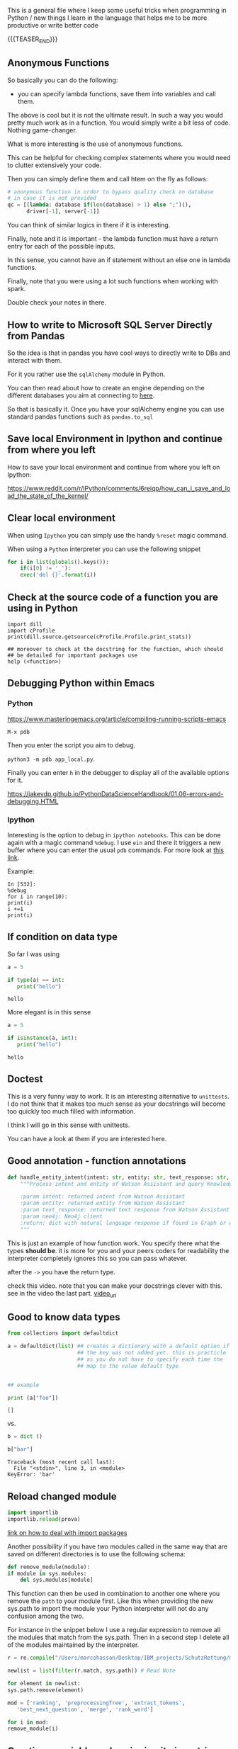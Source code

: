 #+BEGIN_COMMENT
.. title: Some Handy Python Tricks 
.. slug: handy-python-packages
.. date: 2020-04-14 15:15:50 UTC+02:00
.. tags: Python, programming
.. category: 
.. link: 
.. description: 
.. type: text
.. status: 
#+END_COMMENT

This is a general file where I keep some useful tricks when
programming in Python / new things I learn in the language that helps
me to be more productive or write better code

{{{TEASER_END}}}

** Anonymous Functions

   So basically you can do the following:

   - you can specify lambda functions, save them into variables and
     call them.

   The above is cool but it is not the ultimate result. In such a way
   you would pretty much work as in a function. You would simply write
   a bit less of code. Nothing game-changer.

   What is more interesting is the use of anonymous functions.

   This can be helpful for checking complex statements where you would
   need to clutter extensively your code.

   Then you can simply define them and call htem on the fly as
   follows:

   #+BEGIN_SRC python
    # anonymous function in order to bypass quality check on database
    # in case it is not provided
    qc = [(lambda: database if(len(database) > 1) else ";")(),
          driver[-1], server[-1]]
   #+END_SRC

   You can think of similar logics in there if it is interesting.

   Finally, note and it is important - the lambda function must have a
   return entry for each of the possible inputs.

   In this sense, you cannot have an if statement without an else one
   in lambda functions.

   Finally, note that you were using a lot such functions when working
   with spark.

   Double check your notes in there.
   
** How to write to Microsoft SQL Server Directly from Pandas

   So the idea is that in pandas you have cool ways to directly write
   to DBs and interact with them.

   For it you rather use the =sqlAlchemy= module in Python.

   You can then read about how to create an engine depending on the
   different databases you aim at connecting to [[https://docs.sqlalchemy.org/en/14/dialects/mssql.html#module-sqlalchemy.dialects.mssql.pyodbc][here]].

   So that is basically it. Once you have your sqlAlchemy engine you
   can use standard pandas functions such as =pandas.to_sql=

** Save local Environment in Ipython and continue from where you left

 How to save your local environment and continue from where you left on
 Ipython:

 [[https://www.reddit.com/r/IPython/comments/6reiqp/how_can_i_save_and_load_the_state_of_the_kernel/]]

** Clear local environment

   When using =Ipython= you can simply use the handy =%reset= magic
   command.

   When using a =Python= interpreter you can use the following snippet

   #+begin_src python
   for i in list(globals().keys()):
       if(i[0] != '_'):
	   exec('del {}'.format(i))
   #+end_src

** Check at the source code of a function you are using in Python

 #+BEGIN_SRC ipython :session :ipyfile  :exports both
 import dill
 import cProfile
 print(dill.source.getsource(cProfile.Profile.print_stats))
 
 ## moreover to check at the docstring for the function, which should
 ## be detailed for important packages use
 help (<function>)
 #+END_SRC

** Debugging Python within Emacs

*** Python

  [[https://www.masteringemacs.org/article/compiling-running-scripts-emacs]]

  =M-x pdb= 

  Then you enter the script you aim to debug.

  =python3 -m pdb app_local.py=.

  Finally you can enter =h= in the debugger to display all of the
  available options for it.

  https://jakevdp.github.io/PythonDataScienceHandbook/01.06-errors-and-debugging.HTML

*** Ipython

    Interesting is the option to debug in =ipython notebooks=. This
    can be done again with a magic command =%debug=. I use =ein= and
    there it triggers a new buffer where you can enter the usual =pdb=
    commands. For more look at [[https://paris-swc.github.io/python-testing-debugging-profiling/07-debugging-post-mortem.html][this link]].

    Example:

    #+begin_example
    In [532]:
    %debug
    for i in range(10):
	print(i)
	i +=1
	print(i)
    #+end_example    

** If condition on data type 

   So far I was using

   #+begin_src python :session istance :results output
   a = 5

   if type(a) == int:
      print("hello")
   #+end_src

   #+RESULTS:
   : hello

   More elegant is in this sense

   #+begin_src python :results output
   a = 5

   if isinstance(a, int):
      print("hello")
   #+end_src

   #+RESULTS:
   : hello

** Doctest

   This is a very funny way to work. It is an interesting alternative
   to =unittests=. I do not think that it makes too much sense as
   your docstrings will become too quickly too much filled with
   information.

   I think I will go in this sense with unittests.

   You can have a look at them if you are interested here.
   
** Good annotation - function annotations

   #+begin_src python
def handle_entity_intent(intent: str, entity: str, text_response: str, neo4j) -> dict:
    """Process intent and entity of Watson Assistant and query Knowledge Graph for content

    :param intent: returned intent from Watson Assistant
    :param entity: returned entity from Watson Assistant
    :param text_response: returned text response from Watson Assistant
    :param neo4j: Neo4j client
    :return: dict with natural language response if found in Graph or with text response
    """
   #+end_src

   This is just an example of how function work. You specify there
   what the types *should be*. it is more for you and your peers
   coders for readability the interpreter completely ignores this so
   you can pass whatever.

   after the =->= you have the return type.

   check this video. note that you can make your docstrings clever
   with this. see in the video the last part. [[https://www.youtube.com/watch?v=LOuGO_2WsZw][video_url]]

** Good to know data types

#+BEGIN_SRC python  :results output :exports both
from collections import defaultdict

a = defaultdict(list) ## creates a dictionary with a default option if
                      ## the key was not added yet. this is practicle
                      ## as you do not have to specify each time the
                      ## map to the value default type


## example

print (a["foo"]) 
#+END_SRC

#+RESULTS:
: []

vs.

#+begin_src python :results output :exports both
b = dict ()

b["bar"]
#+end_src

#+RESULTS:
#+begin_example
Traceback (most recent call last):
  File "<stdin>", line 3, in <module>
KeyError: 'bar'
#+end_example

** Reload changed module

    #+begin_src python
    import importlib
    importlib.reload(prova)
    #+end_src

    [[https://chrisyeh96.github.io/2017/08/08/definitive-guide-python-imports.html][link on how to deal with import packages]]

    Another possibility if you have two modules called in the same way
    that are saved on different directories is to use the following
    schema:

    #+begin_src python
    def remove_module(module):
	if module in sys.modules:  
	    del sys.modules[module]
    #+end_src

    This function can then be used in combination to another one where you
    remove the =path= to your module first. Like this when providing the
    new sys.path to import the module your Python interpreter will not do
    any confusion among the two.

    For instance in the snippet below I use a regular expression to remove
    all the modules that match from the sys.path. Then in a second step I
    delete all of the modules maintained by the interpreter.

    #+begin_src python
    r = re.compile("/Users/marcohassan/Desktop/IBM_projects/SchutzRettung/module-analytics/app/src/algorithms/.*")

    newlist = list(filter(r.match, sys.path)) # Read Note

    for element in newlist:
	sys.path.remove(element)

    mod = ['ranking', 'preprocessingTree', 'extract_tokens',
	   'best_next_question', 'merge', 'rank_word']

    for i in mod:
	remove_module(i)
    #+end_src

** Creating a variable and assigning it via a string

#+begin_src python :results output
x='buffalo'    
exec("%s = %d" % (x,2))
print(buffalo)
#+end_src

#+RESULTS:
: 2
   
** Profiling in Python

    [[https://docs.python.org/3.2/library/profile.html]]

    #+begin_src python
    import cProfile
    import pstats

    pr = cProfile.Profile()
    pr.enable()

    res = minimize(min_matched, x0 = x0, method='nelder-mead', 
	     options={'xatol': 1e-8, 'disp': True, 'maxiter' : 2,
		      'maxfev' : 2})

    pr.disable()

    pstats.Stats(pr).strip_dirs().sort_stats('cumtime').print_stats(0.01)

    #+end_src

    Notice that the last argument - the =0.01= above - means that you will
    display only the top 1% percentile of the output. This is handy as
    often there are a zillion of minor functions your python interpreter
    calls that are probably not interesting to your analysis.

** Loops with tqdm

Displays progress on the loop; time taken of average per loop and
iteration.

#+begin_src python :results output
import tqdm 
import time

for i in tqdm.tqdm (range (20)):
    time.sleep (1)
#+end_src

#+begin_example
 25%|████████████████████████████▎                                                                                    | 5/20 [00:05<00:15,  1.00s/it]
C^
#+end_example

** Passing Parameters through a dictionary

    #+begin_src python
    ## Specify parameters and model
    params = {'C':1.0,'kernel':'linear','gamma':0.5}

    ## notice that with **params you are passing a dictionary as the parameters.
    clf = svm.SVC(**params,probability=True)
    #+end_src

    Notice that the double asterisk is the key. As such when you
    define a function passing the =**kwargs= will lead to the
    following

#+begin_src python :results output
def bar(**kwargs):
    for a in kwargs:
        print('{}: {}'.format(a, kwargs[a]))

bar(name = "marco", nickname = "sultan")
bar({"hello" : "world"})
#+end_src

    #+RESULTS:

    Similarly a single asterisk will allow the arguments to be
    interpreted as a single tuple:

#+begin_src python :results output
def bar(*dlf):
    for a in dlf:
        print(a)

bar(1,23,4)
print()
bar({"hello" : "world"}, {"mamma" : "mia"})
#+end_src

#+RESULTS:
: 1
: 23
: 4
: 
: {'hello': 'world'}
: {'hello': 'world'}

    Notice finally that above you do not specify the amount of
    parameters. As such =*args= means that there can be any number of
    extra positional arguments, and =**kwargs= means there can be any
    number of extra named parameters.

** Staticmethod for Class calls

   with staticmethod you do not have to refer to an class object. The
   argument self is omitted as a variable and you simply call it by
   using `unite_score.scale_scores()', where unite_score is your class
   not an object of your class. 

   It is nothing more than a function defined inside a class. It is
   callable without instantiating the class first. It’s definition is
   immutable via inheritance.

   #+begin_src python
   @staticmethod
   def scale_scores(score_dictionary,
		    scale = "max"):
   #+end_src

** Use pseudo code to keep track of what you do

    When you write docstrings use pseudo code to document the logical
    structure

    #+begin_example
    for ec in len(dict_levenshtein):
	for path in ec:
	    for question in path:
	       do x
	    for answer in path:
	       do y
    #+end_example

** Difference of variable with or without self. in the __init__ method.

   View the second answer for the best of the explanation.

   https://stackoverflow.com/questions/1537202/difference-between-variables-inside-and-outside-of-init

** On python path for importing packages and how the interpreter works with files

   Read [[https://www.devdungeon.com/content/python-import-syspath-and-pythonpath-tutorial][this post]].

** Access global variable within a function / a flask route

  #+begin_src python
  first_call = True

  app = Flask(__name__)

  @app.route('/api/test', methods=['GET'])
  def hello():
      global first_call # means

      print(first_call)

      first_call = False

      return str(first_call)
  #+end_src

** Web server

   When working with flask always double check that you are not using
   the built-in =Werkzeug= server that is not suited for
   production. You can check at the server by making a call to an
   endpoint and analyzing the headers.

   #+begin_src python
   res = requests.post('url', data = json.dumps(payload))
   res.headers
   #+end_src

   #+BEGIN_SRC json
   {'X-Backside-Transport': 'OK OK',
    'Connection': 'Keep-Alive',
    'Transfer-Encoding': 'chunked',
    'Content-Type': 'application/json',
    'Date': 'Mon, 08 Jun 2020 09:48:14 GMT',
    'Server': 'Werkzeug/1.0.1 Python/3.8.2',
    'X-Global-Transaction-ID': '...'}
   #+END_SRC

** Low level memory issues
:properties:
:header-args:python: :exports both
:end:


   I recently incurred into a very low level issue. When you want to
   inspect how python manages objects and when an object simply points
   to another one or when a new variable is created you can use the
   =id ()= function. 

#+begin_src python :session help
ll = [x for x in range (10)]
#+end_src

#+RESULTS:

#+begin_src python :session help
la = ll
#+end_src

#+RESULTS:

#+begin_src python :session help :results output
print (id (la))
print (id (ll))
#+end_src

#+RESULTS:
: 4531254984
: 4531254984


#+begin_src python :session help
ll.append (1)
#+end_src

#+RESULTS:

#+begin_src python :session help :results output
print (ll); print (la)
#+end_src

#+RESULTS:
: [0, 1, 2, 3, 4, 5, 6, 7, 8, 9, 1]
: [0, 1, 2, 3, 4, 5, 6, 7, 8, 9, 1]



#+begin_src python :session help
la = [x for x in range (8)]
#+end_src

#+RESULTS:

#+begin_src python :session help :results output
print (id (la))
print (id (ll))
#+end_src

#+RESULTS:
: 4530999096
: 4531254984


#+begin_src python :session help
la.append (1)
#+end_src

#+RESULTS:

#+begin_src python :session help :results output
print (ll); print (la)
#+end_src

#+RESULTS:
: [0, 1, 2, 3, 4, 5, 6, 7, 8, 9, 1]
: [0, 1, 2, 3, 4, 5, 6, 7, 1]

** Package Implementation and __init__.py

   Refer to [[https://towardsdatascience.com/whats-init-for-me-d70a312da583][this]] article.

   Also [[https://docs.python-guide.org/writing/structure/][this]] is a quick reference for generally setting up your projects.

** Environment variables

   This one I found already a couple of times in other projects.

   You save the general environment variables in an =.env= file.

   Then you import what is in there via the module =dotenv=

   #+begin_src python
   from dotenv import load_dotenv  
   #+end_src

** Function Wraps

   This is a nice tool. You can wrap and augment functions with
   it. It is a standard Python module so that it should already be in
   your repository.

   See [[https://www.geeksforgeeks.org/function-wrappers-in-python/][here]] for instance to get the explanation. Notice as well that
   you apply the wrapper to a general function =func= that you pass as
   the argument. You can then apply your wrapper (often used in combo
   with the =*args=, =**kwargs= such that you can apply such arbitrary
   input to your function respecting such an input format)
      
   #+begin_src python
from functools import wraps
   #+end_src
   
** Abort error messages on Flask

   This comes handy when you specify an endpoint and you receive bad
   requests etc.

   #+begin_src python
    def get(self):

        try:
            content = request.get_json()
            content['uuid']

        except:
            abort(400, "bad request; you must pass a json with the UUID of the patient")
   #+end_src


